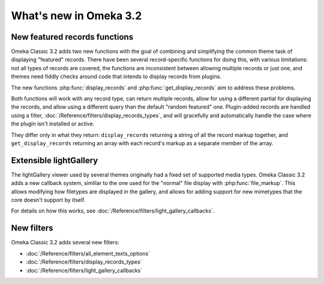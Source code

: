 #######################
What's new in Omeka 3.2
#######################

==============================
New featured records functions
==============================

Omeka Classic 3.2 adds two new functions with the goal of combining and
simplifying the common theme task of displaying "featured" records. There have
been several record-specific functions for doing this, with various
limitations: not all types of records are covered, the functions are
inconsistent between allowing multiple records or just one, and themes need
fiddly checks around code that intends to display records from plugins.

The new functions :php:func:`display_records` and
:php:func:`get_display_records` aim to address these problems.

Both functions will work with any record type, can return multiple records,
allow for using a different partial for displaying the records, and allow
using a different query than the default "random featured" one. Plugin-added
records are handled using a filter, :doc:`/Reference/filters/display_records_types`,
and will gracefully and automatically handle the case where the plugin isn't
installed or active.

They differ only in what they return: ``display_records`` returning a string
of all the record markup together, and ``get_display_records`` returning an
array with each record's markup as a separate member of the array.

=======================
Extensible lightGallery
=======================

The lightGallery viewer used by several themes originally had a fixed set of
supported media types. Omeka Classic 3.2 adds a new callback system, simlilar
to the one used for the "normal" file display with :php:func:`file_markup`.
This allows modifying how filetypes are displayed in the gallery, and allows
for adding support for new mimetypes that the core doesn't support by itself.

For details on how this works, see :doc:`/Reference/filters/light_gallery_callbacks`.

===========
New filters
===========

Omeka Classic 3.2 adds several new filters:

* :doc:`/Reference/filters/all_element_texts_options`
* :doc:`/Reference/filters/display_records_types`
* :doc:`/Reference/filters/light_gallery_callbacks`

